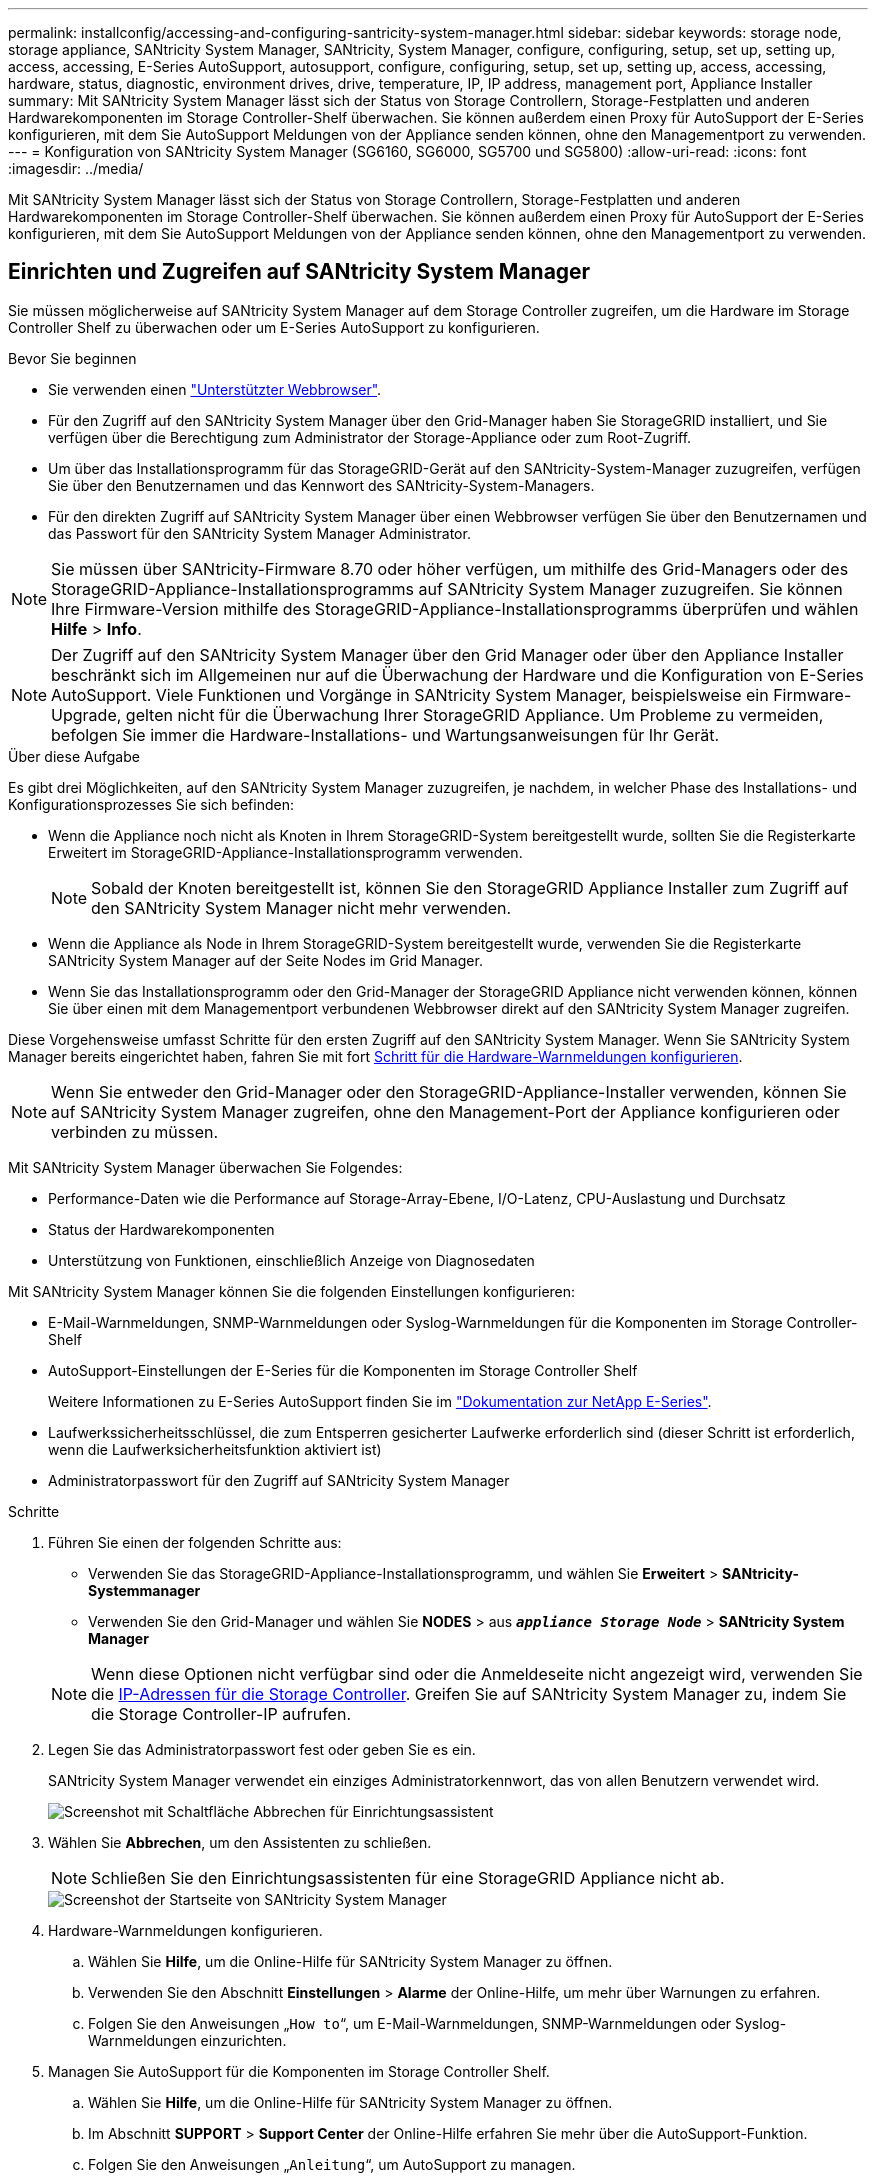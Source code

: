 ---
permalink: installconfig/accessing-and-configuring-santricity-system-manager.html 
sidebar: sidebar 
keywords: storage node, storage appliance, SANtricity System Manager, SANtricity, System Manager, configure, configuring, setup, set up, setting up, access, accessing, E-Series AutoSupport, autosupport, configure, configuring, setup, set up, setting up, access, accessing, hardware, status, diagnostic, environment drives, drive, temperature, IP, IP address, management port, Appliance Installer 
summary: Mit SANtricity System Manager lässt sich der Status von Storage Controllern, Storage-Festplatten und anderen Hardwarekomponenten im Storage Controller-Shelf überwachen. Sie können außerdem einen Proxy für AutoSupport der E-Series konfigurieren, mit dem Sie AutoSupport Meldungen von der Appliance senden können, ohne den Managementport zu verwenden. 
---
= Konfiguration von SANtricity System Manager (SG6160, SG6000, SG5700 und SG5800)
:allow-uri-read: 
:icons: font
:imagesdir: ../media/


[role="lead"]
Mit SANtricity System Manager lässt sich der Status von Storage Controllern, Storage-Festplatten und anderen Hardwarekomponenten im Storage Controller-Shelf überwachen. Sie können außerdem einen Proxy für AutoSupport der E-Series konfigurieren, mit dem Sie AutoSupport Meldungen von der Appliance senden können, ohne den Managementport zu verwenden.



== Einrichten und Zugreifen auf SANtricity System Manager

Sie müssen möglicherweise auf SANtricity System Manager auf dem Storage Controller zugreifen, um die Hardware im Storage Controller Shelf zu überwachen oder um E-Series AutoSupport zu konfigurieren.

.Bevor Sie beginnen
* Sie verwenden einen https://docs.netapp.com/us-en/storagegrid/admin/web-browser-requirements.html["Unterstützter Webbrowser"^].
* Für den Zugriff auf den SANtricity System Manager über den Grid-Manager haben Sie StorageGRID installiert, und Sie verfügen über die Berechtigung zum Administrator der Storage-Appliance oder zum Root-Zugriff.
* Um über das Installationsprogramm für das StorageGRID-Gerät auf den SANtricity-System-Manager zuzugreifen, verfügen Sie über den Benutzernamen und das Kennwort des SANtricity-System-Managers.
* Für den direkten Zugriff auf SANtricity System Manager über einen Webbrowser verfügen Sie über den Benutzernamen und das Passwort für den SANtricity System Manager Administrator.



NOTE: Sie müssen über SANtricity-Firmware 8.70 oder höher verfügen, um mithilfe des Grid-Managers oder des StorageGRID-Appliance-Installationsprogramms auf SANtricity System Manager zuzugreifen. Sie können Ihre Firmware-Version mithilfe des StorageGRID-Appliance-Installationsprogramms überprüfen und wählen *Hilfe* > *Info*.


NOTE: Der Zugriff auf den SANtricity System Manager über den Grid Manager oder über den Appliance Installer beschränkt sich im Allgemeinen nur auf die Überwachung der Hardware und die Konfiguration von E-Series AutoSupport. Viele Funktionen und Vorgänge in SANtricity System Manager, beispielsweise ein Firmware-Upgrade, gelten nicht für die Überwachung Ihrer StorageGRID Appliance. Um Probleme zu vermeiden, befolgen Sie immer die Hardware-Installations- und Wartungsanweisungen für Ihr Gerät.

.Über diese Aufgabe
Es gibt drei Möglichkeiten, auf den SANtricity System Manager zuzugreifen, je nachdem, in welcher Phase des Installations- und Konfigurationsprozesses Sie sich befinden:

* Wenn die Appliance noch nicht als Knoten in Ihrem StorageGRID-System bereitgestellt wurde, sollten Sie die Registerkarte Erweitert im StorageGRID-Appliance-Installationsprogramm verwenden.
+

NOTE: Sobald der Knoten bereitgestellt ist, können Sie den StorageGRID Appliance Installer zum Zugriff auf den SANtricity System Manager nicht mehr verwenden.

* Wenn die Appliance als Node in Ihrem StorageGRID-System bereitgestellt wurde, verwenden Sie die Registerkarte SANtricity System Manager auf der Seite Nodes im Grid Manager.
* Wenn Sie das Installationsprogramm oder den Grid-Manager der StorageGRID Appliance nicht verwenden können, können Sie über einen mit dem Managementport verbundenen Webbrowser direkt auf den SANtricity System Manager zugreifen.


Diese Vorgehensweise umfasst Schritte für den ersten Zugriff auf den SANtricity System Manager. Wenn Sie SANtricity System Manager bereits eingerichtet haben, fahren Sie mit fort  <<config_hardware_alerts_sg6000,Schritt für die Hardware-Warnmeldungen konfigurieren>>.


NOTE: Wenn Sie entweder den Grid-Manager oder den StorageGRID-Appliance-Installer verwenden, können Sie auf SANtricity System Manager zugreifen, ohne den Management-Port der Appliance konfigurieren oder verbinden zu müssen.

Mit SANtricity System Manager überwachen Sie Folgendes:

* Performance-Daten wie die Performance auf Storage-Array-Ebene, I/O-Latenz, CPU-Auslastung und Durchsatz
* Status der Hardwarekomponenten
* Unterstützung von Funktionen, einschließlich Anzeige von Diagnosedaten


Mit SANtricity System Manager können Sie die folgenden Einstellungen konfigurieren:

* E-Mail-Warnmeldungen, SNMP-Warnmeldungen oder Syslog-Warnmeldungen für die Komponenten im Storage Controller-Shelf
* AutoSupport-Einstellungen der E-Series für die Komponenten im Storage Controller Shelf
+
Weitere Informationen zu E-Series AutoSupport finden Sie im https://docs.netapp.com/us-en/e-series-family/index.html["Dokumentation zur NetApp E-Series"^].

* Laufwerkssicherheitsschlüssel, die zum Entsperren gesicherter Laufwerke erforderlich sind (dieser Schritt ist erforderlich, wenn die Laufwerksicherheitsfunktion aktiviert ist)
* Administratorpasswort für den Zugriff auf SANtricity System Manager


.Schritte
. Führen Sie einen der folgenden Schritte aus:
+
** Verwenden Sie das StorageGRID-Appliance-Installationsprogramm, und wählen Sie *Erweitert* > *SANtricity-Systemmanager*
** Verwenden Sie den Grid-Manager und wählen Sie *NODES* > aus `*_appliance Storage Node_*` > *SANtricity System Manager*


+

NOTE: Wenn diese Optionen nicht verfügbar sind oder die Anmeldeseite nicht angezeigt wird, verwenden Sie die <<Legen Sie IP-Adressen für Storage Controller mithilfe des StorageGRID Appliance Installer fest,IP-Adressen für die Storage Controller>>. Greifen Sie auf SANtricity System Manager zu, indem Sie die Storage Controller-IP aufrufen.

. Legen Sie das Administratorpasswort fest oder geben Sie es ein.
+
SANtricity System Manager verwendet ein einziges Administratorkennwort, das von allen Benutzern verwendet wird.

+
image::../media/san_setup_wizard.gif[Screenshot mit Schaltfläche Abbrechen für Einrichtungsassistent]

. Wählen Sie *Abbrechen*, um den Assistenten zu schließen.
+

NOTE: Schließen Sie den Einrichtungsassistenten für eine StorageGRID Appliance nicht ab.

+
image::../media/sam_home_page.gif[Screenshot der Startseite von SANtricity System Manager]

. [[config_Hardware_Alerts_sg6000, Start=4]]Hardware-Warnmeldungen konfigurieren.
+
.. Wählen Sie *Hilfe*, um die Online-Hilfe für SANtricity System Manager zu öffnen.
.. Verwenden Sie den Abschnitt *Einstellungen* > *Alarme* der Online-Hilfe, um mehr über Warnungen zu erfahren.
.. Folgen Sie den Anweisungen „`How to`“, um E-Mail-Warnmeldungen, SNMP-Warnmeldungen oder Syslog-Warnmeldungen einzurichten.


. Managen Sie AutoSupport für die Komponenten im Storage Controller Shelf.
+
.. Wählen Sie *Hilfe*, um die Online-Hilfe für SANtricity System Manager zu öffnen.
.. Im Abschnitt *SUPPORT* > *Support Center* der Online-Hilfe erfahren Sie mehr über die AutoSupport-Funktion.
.. Folgen Sie den Anweisungen „`Anleitung`“, um AutoSupport zu managen.
+
Spezielle Anweisungen zum Konfigurieren eines StorageGRID-Proxys zum Senden von E-Series AutoSupport-Meldungen ohne Verwendung des Management-Ports finden Sie unter https://docs.netapp.com/us-en/storagegrid/admin/configuring-storage-proxy-settings.html["Anweisungen zur Konfiguration von Speicher-Proxy-Einstellungen"^] .



. Wenn https://docs.netapp.com/us-en/e-series-santricity/sm-settings/overview-drive-security.html#what-is-drive-security["Laufwerkssicherheit"^] für die Appliance aktiviert ist, erstellen und verwalten Sie den Sicherheitsschlüssel.
+
[role="tabbed-block"]
====
.SG5700 und SG5800
--
Führen Sie bei Storage Appliances der SG5700 und SG5800 die grundlegenden Schritte https://docs.netapp.com/us-en/e-series-santricity/sm-settings/how-the-drive-security-feature-works.html#how-to-implement-drive-security["Laufwerksicherheit implementieren"^] in SANtricity System Manager aus.

--
.SG6060
--
Bei der SG6060-Storage-Appliance kann die Laufwerksicherheit nur dann automatisch auf den SSD-Laufwerken aktiviert werden, wenn die Schlüsselverwaltung vor der Installation der Storage Appliance konfiguriert wurde.

.. Statten Sie Ihr Storage-Array mit sicheren Laufwerken (FDE-Laufwerke oder FIPS-Laufwerke) aus.
+
*** Für Volumes, die FIPS-Unterstützung erfordern, verwenden Sie nur FIPS-Laufwerke.
*** Durch die Kombination von FIPS- und FDE-Laufwerken in einer Volume-Gruppe oder einem Pool werden alle Laufwerke als FDE-Laufwerke behandelt.
*** Ein FDE-Laufwerk kann nicht zu einer reinen FIPS-Volume-Gruppe oder einem Pool hinzugefügt oder als Ersatzlaufwerk verwendet werden.


.. Erstellen Sie für das E4000-Controller-Shelf einen Sicherheitsschlüssel (eine Zeichenfolge, die vom Controller und von den Laufwerken für Lese- und Schreibzugriff gemeinsam genutzt wird).
+
*** Sie können https://docs.netapp.com/us-en/e-series-santricity/sm-settings/create-internal-security-key.html["Erstellen Sie einen internen Schlüssel"^] aus dem persistenten Speicher des Controllers oder einen externen Schlüssel verwenden, der von einem Verschlüsselungsmanagement-Server bereitgestellt wird.
*** Um einen externen Schlüssel zu verwenden, der von einem Schlüsselverwaltungsserver bereitgestellt wird, müssen Sie zuerst https://docs.netapp.com/us-en/e-series-santricity/sm-settings/overview-drive-security.html["Einrichten der Authentifizierung mit einem Verschlüsselungsmanagement-Server"^] in SANtricity System Manager arbeiten.


.. link:deploying-appliance-storage-node.html["Starten Sie die Installation"] Des Geräts.
.. Vergewissern Sie sich nach Abschluss der Appliance-Installation, dass die Laufwerksicherheit für den StorageGRID Flash Cache aktiviert wurde, und aktivieren Sie die Laufwerksicherheit für alle verbleibenden Laufwerkpools oder Volume-Gruppen (siehe https://docs.netapp.com/us-en/e-series-santricity/sm-storage/enable-security.html["Aktivieren Sie die Sicherheit für einen Pool oder eine Volume-Gruppe"^] in SANtricity System Manager).


--
.SG6160
--
Die SG6160 Storage Appliance kann sowohl im SG6100-CN Computing-Controller als auch im E4000 Controller-Shelf mit FIPS-konformen Laufwerken ausgestattet werden. Die Laufwerkverschlüsselung wird separat für die SG6100-CN-Laufwerke und E4000 Laufwerke konfiguriert.

.. link:optional-enabling-node-encryption.html#drive-encryption["Aktivieren Sie Die Laufwerkverschlüsselung"] Für SED-SSDs, die im SG6100-CN-Compute-Node installiert sind.
.. Erstellen Sie einen Sicherheitsschlüssel (eine Zeichenkette, die vom Controller und den Laufwerken für Lese-/Schreibzugriff gemeinsam genutzt wird).
+
*** Sie können https://docs.netapp.com/us-en/e-series-santricity/sm-settings/create-internal-security-key.html["Erstellen Sie einen internen Schlüssel"^] aus dem persistenten Speicher des Controllers oder einen externen Schlüssel verwenden, der von einem Verschlüsselungsmanagement-Server bereitgestellt wird.
*** Um einen externen Schlüssel zu verwenden, der von einem Schlüsselverwaltungsserver bereitgestellt wird, müssen Sie zuerst https://docs.netapp.com/us-en/e-series-santricity/sm-settings/overview-drive-security.html["Einrichten der Authentifizierung mit einem Verschlüsselungsmanagement-Server"^] in SANtricity System Manager arbeiten.


.. link:deploying-appliance-storage-node.html["Starten Sie die Installation"] Des Geräts.
.. Nach Abschluss der Installation können https://docs.netapp.com/us-en/e-series-santricity/sm-storage/enable-security.html["Laufwerksicherheit aktivieren"^] alle Disk Pools oder Volume-Gruppen im SANtricity System Manager erstellt werden.


--
====




== Überprüfen Sie den Hardwarestatus in SANtricity System Manager

Mit SANtricity System Manager können Sie die einzelnen Hardwarekomponenten im Storage Controller-Shelf überwachen und verwalten. Darüber hinaus werden Hardware-Diagnose- und Umgebungsinformationen, z. B. Komponentententententemperaturen oder Problemen mit den Laufwerken, überprüft.

.Bevor Sie beginnen
* Sie verwenden einen https://docs.netapp.com/us-en/storagegrid/admin/web-browser-requirements.html["Unterstützter Webbrowser"^].
* Für den Zugriff auf den SANtricity System Manager über den Grid-Manager verfügen Sie über eine Administratorberechtigung oder Root-Zugriff der Storage-Appliance.
* Um über das Installationsprogramm für das StorageGRID-Gerät auf den SANtricity-System-Manager zuzugreifen, verfügen Sie über den Benutzernamen und das Kennwort des SANtricity-System-Managers.
* Für den direkten Zugriff auf SANtricity System Manager über einen Webbrowser verfügen Sie über den Benutzernamen und das Passwort für den SANtricity System Manager Administrator.



NOTE: Sie müssen über SANtricity-Firmware 8.70 oder höher verfügen, um mithilfe des Grid-Managers oder des StorageGRID-Appliance-Installationsprogramms auf SANtricity System Manager zuzugreifen.


NOTE: Der Zugriff auf den SANtricity System Manager über den Grid Manager oder über den Appliance Installer beschränkt sich im Allgemeinen nur auf die Überwachung der Hardware und die Konfiguration von E-Series AutoSupport. Viele Funktionen und Vorgänge in SANtricity System Manager, beispielsweise ein Firmware-Upgrade, gelten nicht für die Überwachung Ihrer StorageGRID Appliance. Um Probleme zu vermeiden, befolgen Sie immer die Hardware-Installations- und Wartungsanweisungen für Ihr Gerät.

.Schritte
. <<Einrichten und Zugreifen auf SANtricity System Manager,Greifen Sie auf SANtricity System Manager zu>>.
. Geben Sie bei Bedarf den Benutzernamen und das Kennwort des Administrators ein.
. Klicken Sie auf *Abbrechen*, um den Einrichtungsassistenten zu schließen und die Startseite des SANtricity-System-Managers anzuzeigen.
+
Die Startseite von SANtricity System Manager wird angezeigt. In SANtricity System Manager wird das Controller Shelf als Storage-Array bezeichnet.

+
image::../media/sam_home_page.gif[Screenshot der Startseite von SANtricity System Manager]

. Überprüfen Sie die angezeigten Informationen für die Appliance-Hardware und vergewissern Sie sich, dass alle Hardwarekomponenten den Status „optimal“ aufweisen.
+
.. Klicken Sie auf die Registerkarte *Hardware*.
.. Klicken Sie auf *Zurück von Regal anzeigen*.
+
image::../media/sam_hardware_controllers_a_and_b.gif[Registerkarte „Hardwarestatus“ in SANtricity System Manager]

+
Von der Rückseite des Shelfs können Sie sowohl Storage-Controller als auch den Akku in jedem Storage Controller, die beiden Power Kanister, die beiden Lüfter-Kanister und Erweiterungs-Shelfs (falls vorhanden) anzeigen. Sie können auch Komponententententemperaturen anzeigen.

.. Um die Einstellungen für jeden Speicher-Controller anzuzeigen, wählen Sie den Controller aus, und wählen Sie im Kontextmenü *Einstellungen anzeigen* aus.
.. Um die Einstellungen für andere Komponenten auf der Rückseite des Shelf anzuzeigen, wählen Sie die Komponente aus, die Sie anzeigen möchten.
.. Klicken Sie auf *Vorderseite des Regals*, und wählen Sie die Komponente aus, die Sie anzeigen möchten.
+
Von der Vorderseite des Shelfs können die Laufwerke und die Laufwerksfächer für das Storage Controller-Shelf oder die Erweiterungs-Shelfs (falls vorhanden) angezeigt werden.





Falls der Status einer Komponente Achtung erfordert, führen Sie die Schritte im Recovery Guru zur Lösung des Problems durch oder wenden Sie sich an den technischen Support.



== Legen Sie IP-Adressen für Storage Controller mithilfe des StorageGRID Appliance Installer fest

Management-Port 1 auf jedem Storage-Controller verbindet die Appliance mit dem Managementnetzwerk für SANtricity System Manager. Wenn Sie vom Installationsprogramm der StorageGRID Appliance nicht auf den SANtricity System Manager zugreifen können, legen Sie eine statische IP-Adresse für jeden Storage Controller fest, um sicherzustellen, dass Ihre Managementverbindung zur Hardware und zur Controller-Firmware im Controller-Shelf nicht verloren geht.

.Bevor Sie beginnen
* Sie verwenden einen beliebigen Management-Client, der eine Verbindung zum StorageGRID-Admin-Netzwerk herstellen kann, oder Sie haben einen Service-Laptop.
* Der Client- oder Service-Laptop verfügt über einen unterstützten Webbrowser.


.Über diese Aufgabe
Adressen, die durch DHCP zugewiesen werden, können jederzeit geändert werden. Weisen Sie den Controllern statische IP-Adressen zu, um einen konsistenten Zugriff zu gewährleisten.


NOTE: Befolgen Sie dieses Verfahren nur, wenn Sie keinen Zugriff auf den SANtricity-System-Manager vom Installationsprogramm der StorageGRID-Appliance (*Erweitert* > *SANtricity-System-Manager*) oder vom Grid-Manager (*KNOTEN* > *SANtricity-System-Manager*) haben.

.Schritte
. Geben Sie auf dem Client die URL für den StorageGRID-Appliance-Installer ein: +
`*https://_Appliance_Controller_IP_:8443*`
+
Für `_Appliance_Controller_IP_`, Verwenden Sie die IP-Adresse für die Appliance in einem beliebigen StorageGRID-Netzwerk.

+
Die Startseite des StorageGRID-Appliance-Installationsprogramms wird angezeigt.

. Wählen Sie *Hardware Konfigurieren* > *Storage Controller-Netzwerkkonfiguration*.
+
Die Seite Speichercontroller-Netzwerkkonfiguration wird angezeigt.

. Wählen Sie je nach Netzwerkkonfiguration *aktiviert* für IPv4, IPv6 oder beides.
. Notieren Sie sich die automatisch angezeigte IPv4-Adresse.
+
DHCP ist die Standardmethode, um dem Management-Port des Storage Controllers eine IP-Adresse zuzuweisen.

+

NOTE: Es kann einige Minuten dauern, bis die DHCP-Werte angezeigt werden.

+
image::../media/storage_controller_network_config_ipv4.gif[Speichercontroller-Netzwerk-Konfig. IPv4]

. Legen Sie optional eine statische IP-Adresse für den Management-Port des Storage Controllers fest.
+

NOTE: Sie sollten entweder eine statische IP für den Management-Port zuweisen oder einen permanenten Leasing für die Adresse auf dem DHCP-Server zuweisen.

+
.. Wählen Sie *Statisch*.
.. Geben Sie die IPv4-Adresse unter Verwendung der CIDR-Schreibweise ein.
.. Geben Sie das Standard-Gateway ein.
+
image::../media/storage_controller_ipv4_and_def_gateway.gif[Speicher-Controller-Netzwerk-Konfig. IPv4 und Standard-Gateway]

.. Klicken Sie Auf *Speichern*.
+
Es kann einige Minuten dauern, bis Ihre Änderungen angewendet werden.

+
Wenn Sie eine Verbindung zu SANtricity System Manager herstellen, verwenden Sie die neue statische IP-Adresse als URL: +
`*https://_Storage_Controller_IP_*`




